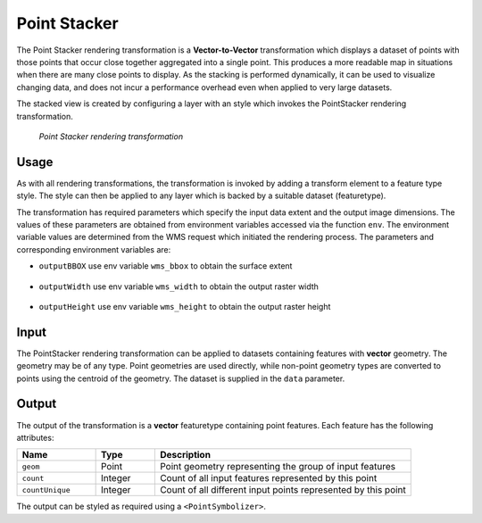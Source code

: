 .. _cartography.rt.pointstacker:

Point Stacker
=============

The Point Stacker rendering transformation is a **Vector-to-Vector** transformation which displays a dataset of points with those points that occur close together aggregated into a single point. This produces a more readable map in situations when there are many close points to display. As the stacking is performed dynamically, it can be used to visualize changing data, and does not incur a performance overhead even when applied to very large datasets.

The stacked view is created by configuring a layer with an style which invokes the PointStacker rendering transformation.

.. figure:: img/pointstacker-volcanoes.png

   *Point Stacker rendering transformation*

Usage
-----

As with all rendering transformations, the transformation is invoked by adding a transform element to a feature type style. The style can then be applied to any layer which is backed by a suitable dataset (featuretype).

.. only:: basic

   The transformation is specified with a ``<ogc:Function name="gs:PointStacker">`` element, with arguments which supply the transformation parameters.

   The transformation parameters are as follows. The order of parameters is not significant.

   .. tabularcolumns:: |p{3cm}|p{1.5cm}|p{10.5cm}|
   .. list-table::
      :widths: 25 10 65
      :header-rows: 1

      * - Name
        - Required?
        - Description
      * - ``data``
        - Yes
        - Input FeatureCollection containing the features to map
      * - ``cellSize``
        - No
        - Size of the cells in which to aggregate points (in pixels)   Default = 1
      * - ``outputBBOX``
        - Yes
        - Georeferenced bounding box of the output
      * - ``outputWidth``
        - Yes
        - Output image width
      * - ``outputHeight``
        - Yes
        - Output image height

   The arguments are specified using the special function ``<ogc:Function name='parameter'>``. Each function accepts the following arguments:

      * an ``<ogc:Literal>`` giving the name of the parameter
      * one or more literals containing the value(s) of the parameter

.. only:: enterprise

   The transformation is specified with the function ``gs:PointStacker`` element, with arguments which supply the transformation parameters.

   The transformation parameters are as follows. The order of parameters is not significant.

   .. tabularcolumns:: |p{3cm}|p{1.5cm}|p{10.5cm}|
   .. list-table::
      :widths: 25 10 65
      :header-rows: 1

      * - Name
        - Required?
        - Description
      * - ``cellSize``
        - No
        - Size of the cells in which to aggregate points (in pixels)   Default = 1
      * - ``outputBBOX``
        - Yes
        - Georeferenced bounding box of the output
      * - ``outputWidth``
        - Yes
        - Output image width
      * - ``outputHeight``
        - Yes
        - Output image height

The transformation has required parameters which specify the input data extent and the output image dimensions. The values of these parameters are obtained from environment variables accessed via the function ``env``. The environment variable values are determined from the WMS request which initiated the rendering process. The parameters and corresponding environment variables are:


* ``outputBBOX`` use env variable ``wms_bbox`` to obtain the surface extent
   
   .. only:: basic
   
      .. code-block:: xml
   
         <ogc:Function name="parameter">
           <ogc:Literal>outputBBOX</ogc:Literal>
           <ogc:Function name="env"><ogc:Literal>wms_bbox</ogc:Literal></ogc:Function>
         </ogc:Function>

   .. only:: enterprise
   
      .. code-block:: yaml
   
         outputBBOX: ${env(wms_bbox)}
        
* ``outputWidth`` use env variable ``wms_width`` to obtain the output raster width

   .. only:: basic
   
      .. code-block:: xml
   
         <ogc:Function name="parameter">
           <ogc:Literal>outputWidth</ogc:Literal>
           <ogc:Function name="env"><ogc:Literal>wms_width</ogc:Literal></ogc:Function>
         </ogc:Function>

   .. only:: enterprise
   
      .. code-block:: yaml
   
         outputWidth: ${env(wms_width)}

* ``outputHeight`` use env variable ``wms_height`` to obtain the output raster height

   .. only:: basic
   
      .. code-block:: xml
   
         <ogc:Function name="parameter">
           <ogc:Literal>outputHeight</ogc:Literal>
           <ogc:Function name="env"><ogc:Literal>wms_height</ogc:Literal></ogc:Function>
         </ogc:Function>

   .. only:: enterprise
   
      .. code-block:: yaml
   
         outputHeight: ${env(wms_height)}

Input
-----

The PointStacker rendering transformation can be applied to datasets containing features with **vector** geometry. The geometry may be of any type. Point geometries are used directly, while non-point geometry types are converted to points using the centroid of the geometry. The dataset is supplied in the ``data`` parameter.


Output
------

The output of the transformation is a **vector** featuretype containing point features. Each feature has the following attributes:

.. tabularcolumns:: |p{4cm}|p{1.5cm}|p{9.5cm}|
.. list-table::
   :widths: 20 15 65
   :header-rows: 1

   * - Name
     - Type
     - Description
   * - ``geom``
     - Point
     - Point geometry representing the group of input features
   * - ``count``
     - Integer
     - Count of all input features represented by this point
   * - ``countUnique``
     - Integer
     - Count of all different input points represented by this point


The output can be styled as required using a ``<PointSymbolizer>``.

.. only:: basic
   
   SLD Example
   -----------
   
   The map image above shows point stacking applied to a dataset of world volcanoes, displayed with a base map layer of continental topography. The stacked points are symbolized using appropriate icons and labels, configured with the following SLD. You can modify the parameters in this SLD to adapt it for your data.

   .. literalinclude:: artifact/pointstacker_example.sld
      :linenos:
      :emphasize-lines: 18,21,25,31,37,45,66,121
      
   In this SLD **lines 15-43** define the Point Stacker rendering transformation,
   providing values for the transformation parameters which are appropriate for the input dataset. **Line 18 data** specifies the input dataset parameter name. **Line 21 cellSize** specifies a cell size of 30 to aggregate the points by. **Lines 24-42** define the output parameters **outputBBOX**, **outputWith** and **outputHeight**, which are obtained from internal environment variables set during rendering, as described above.

   **Lines 44-169** define styling rules which are applied to the transformation
   output to produce the rendered layer. **Lines 44-64** define a rule **rule1** for depicting a single (unstacked) point using a red triangle symbol. **Lines 65-119** define a rule **rule29** for depicting a stacked point which has a count in the range 2 to 9. The points are styled as dark red circles of size 14 pixels, with a label showing the count inside them. **Lines 120-169** define a rule **rule10** for depicting a stacked point which has a count of 10 or greater. The points are styled as dark red circles of size 22 pixels, with a label that includes the point count.
   
.. only:: enterprise 

   Example
   -------

   The map image above shows point stacking applied to a dataset of world volcanoes, displayed with a base map layer of continental topography. The stacked points are symbolized using appropriate icons and labels, configured with the following style. You can modify the parameters in this style to adapt it for your data.

   .. code-block:: yaml
      :linenos:
      :emphasize-lines: 9-12,14,24,48

      name: Default Styler
      title: Stacked Point
      abstract: Styles volcanoes using stacked points
      feature-styles:
      - name: name
        transform:
          name: gs:PointStacker
          params:
            cellSize: 30
            outputBBOX: env('wms_bbox')
            outputWidth: env('wms_width')
            outputHeight: env('wms_height')
          rules:
          - name: rule1
            title: Volcano
            filter: count <= '1'
            symbolizers:
            - point:
                size: 8
                symbols:
                - mark:
                    shape: triangle
                    fill-color: FF0000
          - name: rule29
            title: 2-9 Volcanoes
            filter: count BETWEEN '2' AND '9'
            symbolizers:
            - point:
                size: 14
                symbols:
                - mark:
                    shape: circle
                    fill-color: AA0000
            - text:
                label: count
                fill-color: FFFFFF
                halo:
                  fill-color: AA0000
                  fill-opacity: 0.9
                  radius: 2
                font-family: Arial
                font-size: 12
                font-style: normal
                font-weight: bold
                placement:
                  type: point
                  anchor: (0.5,0.8)
          - name: rule10
            title: 10 Volcanoes
            filter: count > '9'
            symbolizers:
            - point:
                size: 22
                symbols:
                - mark:
                    shape: circle
                    fill-color: AA0000
            - text:
                label: count
                fill-color: FFFFFF
                halo:
                  fill-color: AA0000
                  fill-opacity: 0.9
                  radius: 2
                font-family: Arial
                font-size: 12
                font-style: normal
                font-weight: bold
                placement:
                  type: point
                  anchor: (0.5,0.8)


   This style defines the Point Stacker rendering transformation,
   providing values for the transformation parameters which are appropriate for the input dataset. Parameter **cellSize** specifies a cell size of 30 to aggregate the points by. The output parameters **outputBBOX**, **outputWith** and **outputHeight**, are obtained from internal environment variables set during rendering, as described above.

   Rules are applied to the transformation output to produce the rendered layer.Rule **rule1** depicts a single (unstacked) point using a red triangle symbol. Rule **rule29** depicts a stacked point which has a count in the range 2 to 9. The points are styled as dark red circles of size 14 pixels, with a label showing the count inside them. The rule **rule10** depicts a stacked point which has a count of 10 or greater. The points are styled as dark red circles of size 22 pixels, with a label that includes the point count.

